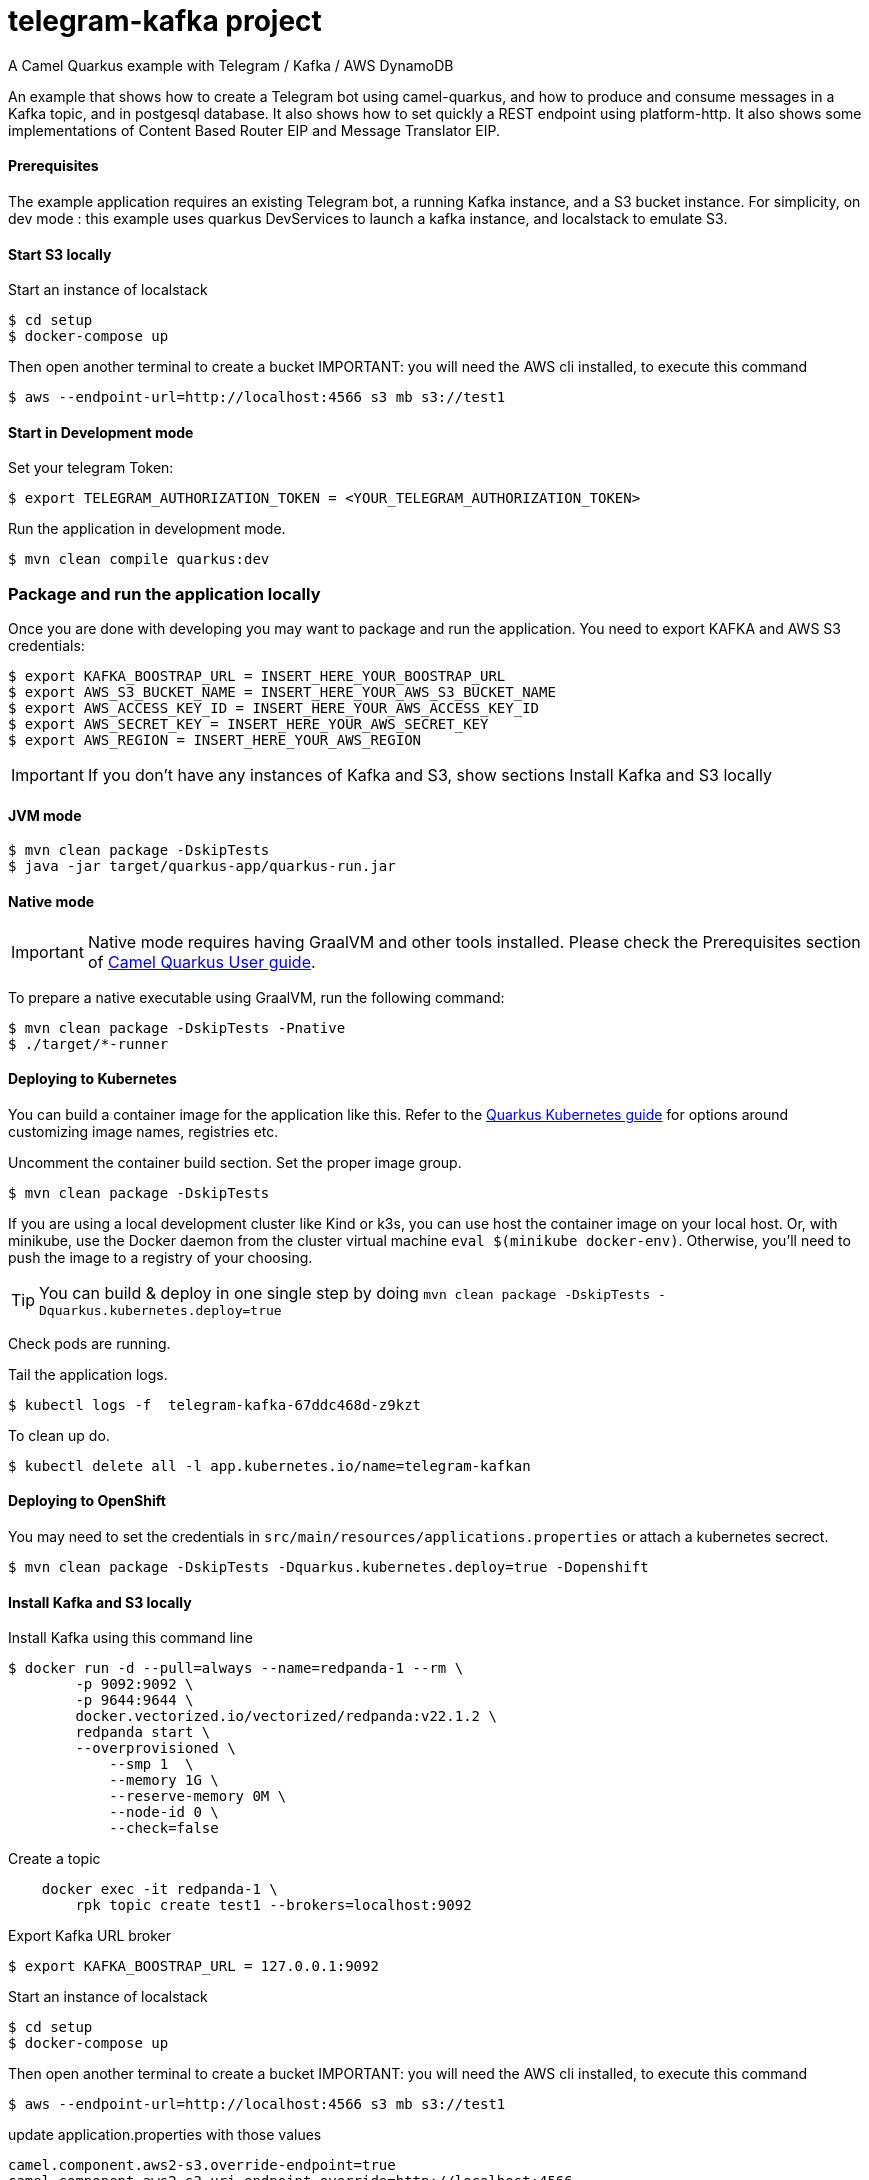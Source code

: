 = telegram-kafka project
A Camel Quarkus example with Telegram / Kafka / AWS DynamoDB

An example that shows how to create a Telegram bot using camel-quarkus, and how to produce and consume messages in a Kafka topic, and in postgesql database. It also shows how to set quickly a REST endpoint using platform-http. It also shows some implementations of Content Based Router EIP and Message Translator EIP.

==== Prerequisites

The example application requires an existing Telegram bot, a running Kafka instance, and a S3 bucket instance.
For simplicity, on dev mode : this example uses quarkus DevServices to launch a kafka instance, and localstack to emulate S3.

==== Start S3 locally

Start an  instance of localstack
----
$ cd setup
$ docker-compose up
----

Then open another terminal to create a bucket
IMPORTANT: you will need the AWS cli installed, to execute this command
----
$ aws --endpoint-url=http://localhost:4566 s3 mb s3://test1
----

==== Start in Development mode

Set your telegram Token:
----
$ export TELEGRAM_AUTHORIZATION_TOKEN = <YOUR_TELEGRAM_AUTHORIZATION_TOKEN>
----

Run the application in development mode.

----
$ mvn clean compile quarkus:dev
----

=== Package and run the application locally

Once you are done with developing you may want to package and run the application. You need to export KAFKA and AWS S3 credentials:

----
$ export KAFKA_BOOSTRAP_URL = INSERT_HERE_YOUR_BOOSTRAP_URL
$ export AWS_S3_BUCKET_NAME = INSERT_HERE_YOUR_AWS_S3_BUCKET_NAME
$ export AWS_ACCESS_KEY_ID = INSERT_HERE_YOUR_AWS_ACCESS_KEY_ID
$ export AWS_SECRET_KEY = INSERT_HERE_YOUR_AWS_SECRET_KEY
$ export AWS_REGION = INSERT_HERE_YOUR_AWS_REGION
----

IMPORTANT: If you don't have any instances of Kafka and S3, show sections Install Kafka and S3 locally

==== JVM mode

----
$ mvn clean package -DskipTests
$ java -jar target/quarkus-app/quarkus-run.jar
----

==== Native mode

IMPORTANT: Native mode requires having GraalVM and other tools installed. Please check the Prerequisites section
of https://camel.apache.org/camel-quarkus/latest/first-steps.html#_prerequisites[Camel Quarkus User guide].

To prepare a native executable using GraalVM, run the following command:

----
$ mvn clean package -DskipTests -Pnative
$ ./target/*-runner
----

==== Deploying to Kubernetes

You can build a container image for the application like this. Refer to the https://quarkus.io/guides/deploying-to-kubernetes[Quarkus Kubernetes guide] for options around customizing image names, registries etc.

Uncomment the container build section. Set the proper image group.

----
$ mvn clean package -DskipTests
----

If you are using a local development cluster like Kind or k3s, you can use host the container image on your local host. Or, with minikube, use the Docker daemon from the cluster virtual machine `eval $(minikube docker-env)`. Otherwise, you'll need to push the image to a registry of your choosing.

TIP: You can build &amp; deploy in one single step by doing `mvn clean package -DskipTests -Dquarkus.kubernetes.deploy=true`

Check pods are running.

Tail the application logs.
----
$ kubectl logs -f  telegram-kafka-67ddc468d-z9kzt
----
To clean up do.
----
$ kubectl delete all -l app.kubernetes.io/name=telegram-kafkan
----
==== Deploying to OpenShift
You may need to set the credentials in `src/main/resources/applications.properties` or attach a kubernetes secrect.
----
$ mvn clean package -DskipTests -Dquarkus.kubernetes.deploy=true -Dopenshift
----

==== Install Kafka and S3 locally

Install Kafka using this command line
----
$ docker run -d --pull=always --name=redpanda-1 --rm \
        -p 9092:9092 \
        -p 9644:9644 \
        docker.vectorized.io/vectorized/redpanda:v22.1.2 \
        redpanda start \
        --overprovisioned \
            --smp 1  \
            --memory 1G \
            --reserve-memory 0M \
            --node-id 0 \
            --check=false
----

Create a topic
----
    docker exec -it redpanda-1 \
        rpk topic create test1 --brokers=localhost:9092
----

Export Kafka URL broker
----
$ export KAFKA_BOOSTRAP_URL = 127.0.0.1:9092
----

Start an  instance of localstack
----
$ cd setup
$ docker-compose up
----

Then open another terminal to create a bucket
IMPORTANT: you will need the AWS cli installed, to execute this command
----
$ aws --endpoint-url=http://localhost:4566 s3 mb s3://test1
----

update application.properties with those values

----
camel.component.aws2-s3.override-endpoint=true
camel.component.aws2-s3.uri-endpoint-override=http://localhost:4566
----
